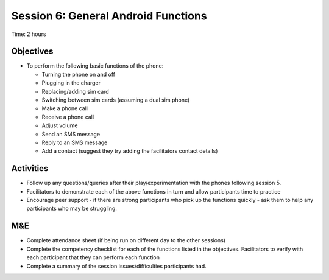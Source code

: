 Session 6: General Android Functions
======================================

Time: 2 hours

Objectives
----------------

* To perform the following basic functions of the phone:

  * Turning the phone on and off
  * Plugging in the charger
  * Replacing/adding sim card
  * Switching between sim cards (assuming a dual sim phone)
  * Make a phone call
  * Receive a phone call
  * Adjust volume
  * Send an SMS message
  * Reply to an SMS message
  * Add a contact (suggest they try adding the facilitators contact details)

Activities
----------------

* Follow up any questions/queries after their play/experimentation with the phones following session 5.
* Facilitators to demonstrate each of the above functions in turn and allow participants time to practice
* Encourage peer support - if there are strong participants who pick up the functions quickly - ask them to help any participants who may be struggling.

M&E
---------

* Complete attendance sheet (if being run on different day to the other sessions)
* Complete the competency checklist for each of the functions listed in the objectives. Facilitators to verify with each participant that they can perform each function
* Complete a summary of the session issues/difficulties participants had.